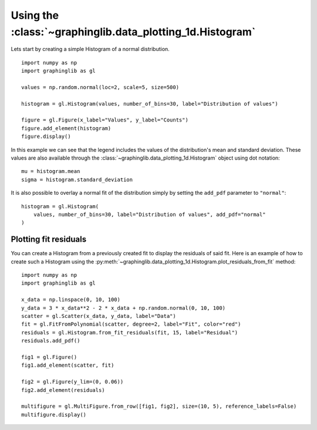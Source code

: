 ==========================================================
Using the :class:`~graphinglib.data_plotting_1d.Histogram`
==========================================================

Lets start by creating a simple Histogram of a normal distribution. ::

    import numpy as np
    import graphinglib as gl

    values = np.random.normal(loc=2, scale=5, size=500)

    histogram = gl.Histogram(values, number_of_bins=30, label="Distribution of values")

    figure = gl.Figure(x_label="Values", y_label="Counts")
    figure.add_element(histogram)
    figure.display()

.. image:: images/simplehistogram.png

In this example we can see that the legend includes the values of the distribution's mean and standard deviation. These values are also available through the :class:`~graphinglib.data_plotting_1d.Histogram` object using dot notation::

    mu = histogram.mean
    sigma = histogram.standard_deviation

It is also possible to overlay a normal fit of the distribution simply by setting the ``add_pdf`` parameter to ``"normal"``: ::

    histogram = gl.Histogram(
        values, number_of_bins=30, label="Distribution of values", add_pdf="normal"
    )

.. image:: images/histogrampdf.png

Plotting fit residuals
----------------------

You can create a Histogram from a previously created fit to display the residuals of said fit. Here is an example of how to create such a Histogram using the :py:meth:`~graphinglib.data_plotting_1d.Histogram.plot_residuals_from_fit` method: ::

    import numpy as np
    import graphinglib as gl

    x_data = np.linspace(0, 10, 100)
    y_data = 3 * x_data**2 - 2 * x_data + np.random.normal(0, 10, 100)
    scatter = gl.Scatter(x_data, y_data, label="Data")
    fit = gl.FitFromPolynomial(scatter, degree=2, label="Fit", color="red")
    residuals = gl.Histogram.from_fit_residuals(fit, 15, label="Residual")
    residuals.add_pdf()

    fig1 = gl.Figure()
    fig1.add_element(scatter, fit)

    fig2 = gl.Figure(y_lim=(0, 0.06))
    fig2.add_element(residuals)

    multifigure = gl.MultiFigure.from_row([fig1, fig2], size=(10, 5), reference_labels=False)
    multifigure.display()

.. image:: images/residuals.png
